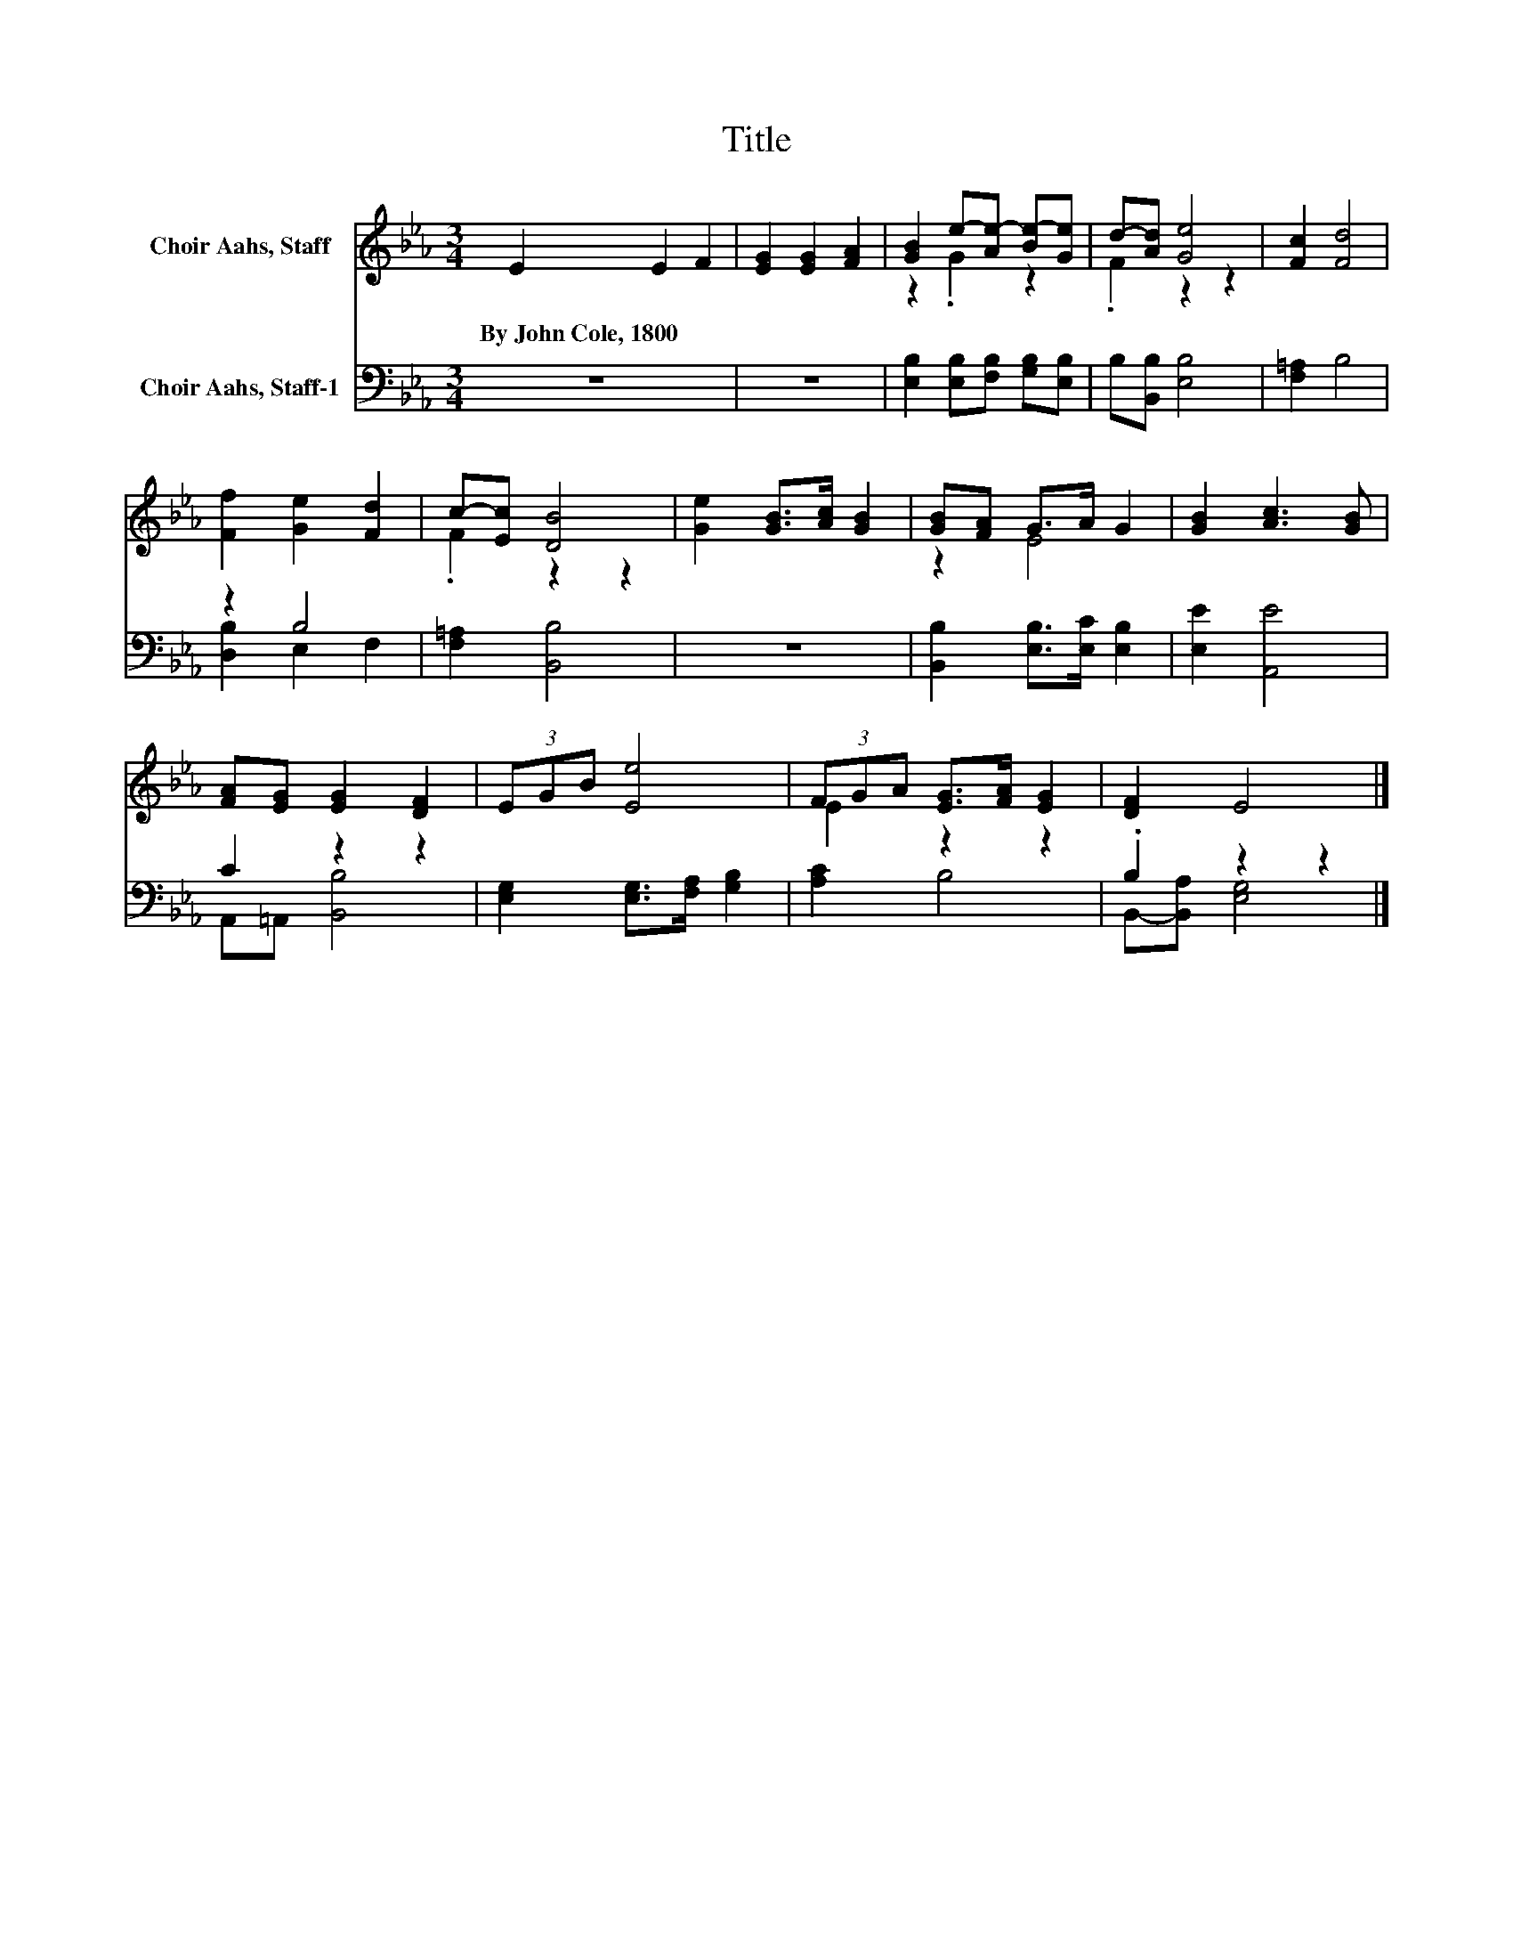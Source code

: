X:1
T:Title
%%score ( 1 2 ) ( 3 4 )
L:1/8
M:3/4
K:Eb
V:1 treble nm="Choir Aahs, Staff"
V:2 treble 
V:3 bass nm="Choir Aahs, Staff-1"
V:4 bass 
V:1
 E2 E2 F2 | [EG]2 [EG]2 [FA]2 | [GB]2 e-[Ae-] [Be-][Ge] | d-[Ad] [Ge]4 | [Fc]2 [Fd]4 | %5
w: By~John~Cole,~1800 * *|||||
 [Ff]2 [Ge]2 [Fd]2 | c-[Ec] [DB]4 | [Ge]2 [GB]>[Ac] [GB]2 | [GB][FA] G>A G2 | [GB]2 [Ac]3 [GB] | %10
w: |||||
 [FA][EG] [EG]2 [DF]2 | (3EGB [Ee]4 | (3FGA [EG]>[FA] [EG]2 | [DF]2 E4 |] %14
w: ||||
V:2
 x6 | x6 | z2 .G2 z2 | .F2 z2 z2 | x6 | x6 | .F2 z2 z2 | x6 | z2 E4 | x6 | x6 | x6 | E2 z2 z2 | %13
 x6 |] %14
V:3
 z6 | z6 | [E,B,]2 [E,B,][F,B,] [G,B,][E,B,] | B,[B,,B,] [E,B,]4 | [F,=A,]2 B,4 | z2 B,4 | %6
 [F,=A,]2 [B,,B,]4 | z6 | [B,,B,]2 [E,B,]>[E,C] [E,B,]2 | [E,E]2 [A,,E]4 | C2 z2 z2 | %11
 [E,G,]2 [E,G,]>[F,A,] [G,B,]2 | [A,C]2 B,4 | .B,2 z2 z2 |] %14
V:4
 x6 | x6 | x6 | x6 | x6 | [D,B,]2 E,2 F,2 | x6 | x6 | x6 | x6 | A,,=A,, [B,,B,]4 | x6 | x6 | %13
 B,,-[B,,A,] [E,G,]4 |] %14

